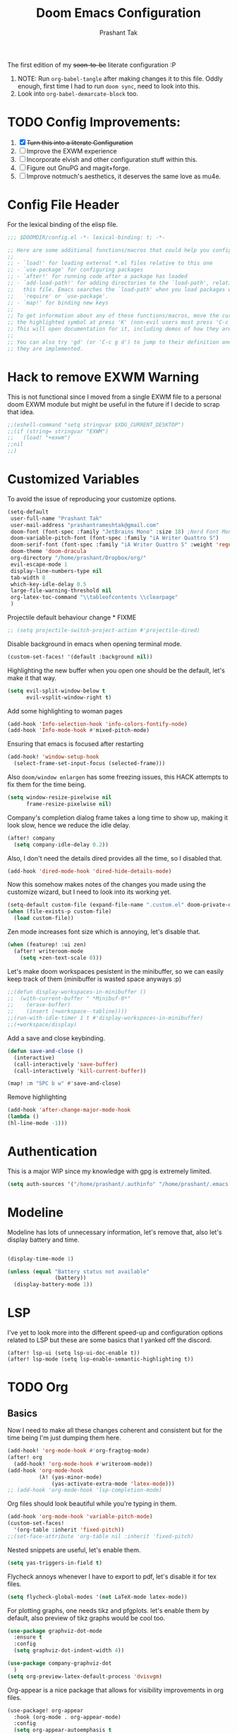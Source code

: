 #+title: Doom Emacs Configuration
#+author: Prashant Tak
#+email: prashantrameshtak@gmail.com
#+startup: fold

:DOC-CONFIG:
#+property: header-args:emacs-lisp :tangle config.el
:END:

The first edition of my +soon-to-be+ literate configuration :P

1. NOTE: Run =org-babel-tangle= after making changes it to this file. Oddly enough, first time I had to run =doom sync=, need to look into this.
2. Look into =org-babel-demarcate-block= too.

* TODO Config Improvements:
1. [X] +Turn this into a literate Configuration+
2. [ ] Improve the EXWM experience
3. [ ] Incorporate elvish and other configuration stuff within this.
4. [ ] Figure out GnuPG and magit+forge.
5. [ ] Improve notmuch's aesthetics, it deserves the same love as mu4e.

* Config File Header
For the lexical binding of the elisp file.

#+BEGIN_SRC emacs-lisp
;;; $DOOMDIR/config.el -*- lexical-binding: t; -*-

;; Here are some additional functions/macros that could help you configure Doom:
;;
;; - `load!' for loading external *.el files relative to this one
;; - `use-package' for configuring packages
;; - `after!' for running code after a package has loaded
;; - `add-load-path!' for adding directories to the `load-path', relative to
;;   this file. Emacs searches the `load-path' when you load packages with
;;   `require' or `use-package'.
;; - `map!' for binding new keys
;;
;; To get information about any of these functions/macros, move the cursor over
;; the highlighted symbol at press 'K' (non-evil users must press 'C-c g k').
;; This will open documentation for it, including demos of how they are used.
;;
;; You can also try 'gd' (or 'C-c g d') to jump to their definition and see how
;; they are implemented.
#+END_SRC

* Hack to remove EXWM Warning
This is not functional since I moved from a single EXWM file to a personal doom EXWM module but might be useful in the future if I decide to scrap that idea.

#+BEGIN_SRC emacs-lisp
;;(eshell-command "setq stringvar $XDG_CURRENT_DESKTOP")
;;(if (string= stringvar "EXWM")
;;   (load! "+exwm")
;;nil
;;)
#+END_SRC

* Customized Variables
To avoid the issue of reproducing your customize options.

#+BEGIN_SRC emacs-lisp
(setq-default
 user-full-name "Prashant Tak"
 user-mail-address "prashantrameshtak@gmail.com"
 doom-font (font-spec :family "JetBrains Mono" :size 18) ;Nerd Font Mono
 doom-variable-pitch-font (font-spec :family "iA Writer Quattro S")
 doom-serif-font (font-spec :family "iA Writer Quattro S" :weight 'regular)
 doom-theme 'doom-dracula
 org-directory "/home/prashant/Dropbox/org/"
 evil-escape-mode 1
 display-line-numbers-type nil
 tab-width 8
 which-key-idle-delay 0.5
 large-file-warning-threshold nil
 org-latex-toc-command "\\tableofcontents \\clearpage"
 )
#+END_SRC

Projectile default behaviour change * FIXME

#+begin_src emacs-lisp
;; (setq projectile-switch-project-action #'projectile-dired)
#+end_src

Disable background in emacs when opening terminal mode.

#+BEGIN_SRC emacs-lisp
(custom-set-faces! '(default :background nil))    
#+END_SRC

Highlighting the new buffer when you open one should be the default, let's make it that way.

#+BEGIN_SRC emacs-lisp
(setq evil-split-window-below t
      evil-vsplit-window-right t)
#+END_SRC

Add some highlighting to woman pages

#+BEGIN_SRC emacs-lisp
(add-hook 'Info-selection-hook 'info-colors-fontify-node)
(add-hook 'Info-mode-hook #'mixed-pitch-mode)
#+END_SRC

Ensuring that emacs is focused after restarting

#+BEGIN_SRC emacs-lisp
(add-hook! 'window-setup-hook
  (select-frame-set-input-focus (selected-frame)))
#+END_SRC

Also =doom/window enlargen= has some freezing issues, this HACK attempts to fix them for the time being.

#+BEGIN_SRC emacs-lisp
(setq window-resize-pixelwise nil
      frame-resize-pixelwise nil)
#+END_SRC

Company's completion dialog frame takes a long time to show up, making it look slow, hence we reduce the idle delay.

#+BEGIN_SRC emacs-lisp
(after! company
  (setq company-idle-delay 0.2))
#+END_SRC

Also, I don't need the details dired provides all the time, so I disabled that.

#+BEGIN_SRC emacs-lisp
(add-hook 'dired-mode-hook 'dired-hide-details-mode)
#+END_SRC

Now this somehow makes notes of the changes you made using the customize wizard, but I need to look into its working yet.

#+BEGIN_SRC emacs-lisp
(setq-default custom-file (expand-file-name ".custom.el" doom-private-dir))
(when (file-exists-p custom-file)
  (load custom-file))
#+END_SRC

Zen mode increases font size which is annoying, let's disable that.

#+BEGIN_SRC emacs-lisp
(when (featurep! :ui zen)
  (after! writeroom-mode
    (setq +zen-text-scale 0)))
#+END_SRC

Let's make doom workspaces pesistent in the minibuffer, so we can easily keep track of them (minibuffer is wasted space anyways :p)

#+BEGIN_SRC emacs-lisp
;;(defun display-workspaces-in-minibuffer ()
;;  (with-current-buffer " *Minibuf-0*"
;;    (erase-buffer)
;;    (insert (+workspace--tabline))))
;;(run-with-idle-timer 1 t #'display-workspaces-in-minibuffer)
;;(+workspace/display)
#+END_SRC

Add a save and close keybinding.

#+begin_src emacs-lisp
(defun save-and-close ()
  (interactive)
  (call-interactively 'save-buffer)
  (call-interactively 'kill-current-buffer))

(map! :n "SPC b w" #'save-and-close)
#+end_src

Remove highlighting

#+begin_src emacs-lisp
(add-hook 'after-change-major-mode-hook
(lambda ()
(hl-line-mode -1)))
#+end_src

* Authentication
This is a major WIP since my knowledge with gpg is extremely limited.

#+begin_src emacs-lisp
(setq auth-sources '("/home/prashant/.authinfo" "/home/prashant/.emacs.d/.local/etc/authinfo.gpg" "~/.authinfo.gpg"))
#+END_SRC

* Modeline
Modeline has lots of unnecessary information, let's remove that, also let's display battery and time.

#+BEGIN_SRC emacs-lisp

(display-time-mode 1)

(unless (equal "Battery status not available"
               (battery))
  (display-battery-mode 1))
#+END_SRC

* LSP
I've yet to look more into the different speed-up and configuration options related to LSP but these are some basics that I yanked off the discord.

#+BEGIN_SRC
(after! lsp-ui (setq lsp-ui-doc-enable t))
(after! lsp-mode (setq lsp-enable-semantic-highlighting t))
#+END_SRC

* TODO Org
** Basics
Now I need to make all these changes coherent and consistent but for the time being I'm just dumping them here.

#+BEGIN_SRC emacs-lisp
(add-hook! 'org-mode-hook #'org-fragtog-mode)
(after! org
  (add-hook! 'org-mode-hook #'writeroom-mode))
(add-hook 'org-mode-hook
          (λ! (yas-minor-mode)
              (yas-activate-extra-mode 'latex-mode)))
;; (add-hook 'org-mode-hook 'lsp-completion-mode)
#+END_SRC

Org files should look beautiful while you're typing in them.

#+begin_src emacs-lisp
(add-hook 'org-mode-hook 'variable-pitch-mode)
(custom-set-faces!
  '(org-table :inherit 'fixed-pitch))
;;(set-face-attribute 'org-table nil :inherit 'fixed-pitch)
#+end_src

Nested snippets are useful, let's enable them.

#+BEGIN_SRC emacs-lisp
(setq yas-triggers-in-field t)
#+END_SRC

Flycheck annoys whenever I have to export to pdf, let's disable it for tex files.

#+BEGIN_SRC emacs-lisp
(setq flycheck-global-modes '(not LaTeX-mode latex-mode))
#+END_SRC

For plotting graphs, one needs tikz and pfgplots. let's enable them by default, also preview of tikz graphs would be cool too.

#+BEGIN_SRC emacs-lisp
(use-package graphviz-dot-mode
  :ensure t
  :config
  (setq graphviz-dot-indent-width 4))

(use-package company-graphviz-dot
  )
(setq org-preview-latex-default-process 'dvisvgm)
#+END_SRC

Org-appear is a nice package that allows for visibility improvements in org files.

#+begin_src emacs-lisp
(use-package! org-appear
  :hook (org-mode . org-appear-mode)
  :config
  (setq org-appear-autoemphasis t
        org-appear-autosubmarkers t
        org-appear-autolinks nil)
  ;; for proper first-time setup, `org-appear--set-fragments'
  ;; needs to be run after other hooks have acted.
  (run-at-time nil nil #'org-appear--set-fragments))
#+end_src

** TODO Org-Agenda
Setting up a custom agenda view.

#+begin_src emacs-lisp
(setq org-agenda-start-with-log-mode t
      org-log-done t
      org-log-into-drawer t
      org-agenda-breadcrumbs-separator " ❱ ")

(setq org-agenda-files
      '("~/Dropbox/org/inbox.org"
        "~/Dropbox/org/todo.org"))

(setq org-agenda-custom-commands
      '(("A" "My agenda"
         ((todo "TODO" (
                        (org-agenda-overriding-header "⚡ TODAY:\n")
                        (org-agenda-remove-tags t)
                        (org-agenda-prefix-format " %-15b")
                        (org-agenda-todo-keyword-format "")))
          (agenda "" (
                      ;;           (org-agenda-skip-scheduled-if-done t)
                      ;;           (org-agenda-skip-timestamp-if-done t)
                      ;;           (org-agenda-skip-deadline-if-done t)
                      (org-agenda-start-day "-1d")
                      (org-agenda-span 3)
                      (org-agenda-overriding-header "⚡ SCHEDULE:\n")
                      (org-agenda-remove-tags t)
                      (org-agenda-prefix-format " %-15b%t %s")
                      (org-agenda-todo-keyword-format "")
                      ;;         (org-agenda-time)
                      (org-agenda-current-time-string "⮜┈┈┈┈┈┈┈ now")
                      (org-agenda-scheduled-leaders '("" ""))
                      ;;       (org-agenda-deadline-leaders '("" ""))
                      (org-agenda-time-grid (quote ((today require-timed remove-match) (0800 1100 1400 1700 2000) "      " "┈┈┈┈┈┈┈┈┈┈┈┈┈")))
                      )
                  )
          ;;(todo "NEXT" (
          ;;              (org-agenda-overriding-header "⚡ THIS WEEK:\n")
          ;;              (org-agenda-prefix-format " %b")
          ;;              (org-agenda-todo-keyword-format "")))
          ))))

(defun my-org-agenda-format-date-aligned (DATE)
  "Format a DATE string for display in the daily/weekly agenda, or timeline.
This function makes sure that dates are aligned for easy reading."
  (require 'cal-iso)
  (let* ((dayname (calendar-day-name DATE 1 nil))
         (day (cadr DATE))
         (month (car DATE))
         (monthname (calendar-month-name month 1))
         ;;   (year (nth 2 DATE))
         )
    (format " %-2s. %2d %s"
            dayname day monthname)))

(setq org-agenda-format-date 'my-org-agenda-format-date-aligned)

(setq org-agenda-block-separator (string-to-char " "))

(setq org-agenda-hidden-separator "‌‌ ")

#+end_src

Notifications for Agenda

#+begin_src emacs-lisp
(use-package! appt
  :defer-incrementally t
  :config

  (appt-activate t)

  ;; use appointment data from org-mode
  (defun my-org-agenda-to-appt ()
    (interactive)
    (setq appt-time-msg-list nil)
    (org-agenda-to-appt))

  (setq appt-message-warning-time 5) ; Show notification 5 minutes before event
  (setq appt-display-interval appt-message-warning-time) ; Disable multiple reminders
  (setq appt-display-mode-line nil)

  ;; update alarms when starting emacs
  (my-org-agenda-to-appt)
  ;; (2) ... Everyday at 12:05am (useful in case you keep Emacs always on)
  (run-at-time "12:05am" (* 24 3600) 'my-org-agenda-to-appt)

  ;; (3) ... When TODO.org is saved
  (add-hook 'after-save-hook
            '(lambda ()
               (if (string= (buffer-file-name) (concat (getenv "HOME") "~/Dropbox/org/todo.org"))
                   (my-org-agenda-to-appt))))

  ;; TODO Display appointments as a window manager notification (incorporate the script within elisp)
  (setq appt-disp-window-function 'my-appt-display)
  (setq appt-delete-window-function (lambda () t))

  (setq my-appt-notification-app "~/appt-notification.sh")

  (defun my-appt-display (min-to-app new-time msg)
    (if (atom min-to-app)
        (start-process "my-appt-notification-app" nil my-appt-notification-app min-to-app msg)
      (dolist (i (number-sequence 0 (1- (length min-to-app))))
        (start-process "my-appt-notification-app" nil my-appt-notification-app (nth i min-to-app) (nth i msg)))))
  )
#+end_src

TODO Agenda widget

** Capture

Org capture template needs a personal touch.
TODO Add better templates for notes and journal.
#+begin_src emacs-lisp
(after! org-capture
  (setq org-capture-templates
        '(("t" "Personal todo" entry
           (file+headline +org-capture-todo-file "Inbox")
           "* TODO %?\n%i\n%a" :prepend t)
          ("n" "Personal notes" entry
           (file+headline +org-capture-notes-file "Notes")
           "* %u %?\n%i\n%a" :prepend t)
          ("j" "Journal" entry
           (file+olp+datetree +org-capture-journal-file)
           "* %U %?\n%i\n%a" :prepend t)
          ("p" "Templates for projects")
          ("pt" "Project-local todo" entry
           (file+headline +org-capture-project-todo-file "Inbox")
           "* TODO %?\n%i\n%a" :prepend t)
          ("pn" "Project-local notes" entry
           (file+headline +org-capture-project-notes-file "Inbox")
           "* %U %?\n%i\n%a" :prepend t)
          ("pc" "Project-local changelog" entry
           (file+headline +org-capture-project-changelog-file "Unreleased")
           "* %U %?\n%i\n%a" :prepend t)
          ("o" "Centralized templates for projects")
          ("ot" "Project todo" entry #'+org-capture-central-project-todo-file "* TODO %?\n %i\n %a" :heading "Tasks" :prepend nil)
          ("on" "Project notes" entry #'+org-capture-central-project-notes-file "* %U %?\n %i\n %a" :heading "Notes" :prepend t)
          ("oc" "Project changelog" entry #'+org-capture-central-project-changelog-file "* %U %?\n %i\n %a" :heading "Changelog" :prepend t))
        ))
#+end_src
* Elfeed
I need to add shortcuts for update functions and reference to the org file, also need to fix the database update issue.

#+BEGIN_SRC emacs-lisp
(after! elfeed
  (setq elfeed-search-filter "@2-month-ago"))
(defun =elfeed ()
  (interactive)
  (elfeed)
  )
(add-hook! elfeed-show-mode 'variable-pitch-mode)
(map! :n "SPC o e" #'=elfeed)
(after! elfeed
  (map! :n "u" #'elfeed-update))
#+END_SRC

Pocket reader has some issues with pandoc meddling in its affairs, let's set it straight.

#+begin_src emacs-lisp
;; FIXME
(after! pocket-reader
  (set-evil-initial-state! 'pocket-reader-mode
    'insert))
(setq pocket-reader-open-url-default-function #'eww
      pocket-reader-pop-to-url-default-function #'eww)
#+end_src


* PDF-Mode
Need to fix the continuous scrolling package issue and add more shortcuts for general functions (maybe I should make a separate file for shortcuts, or learn about hydras :p)

#+BEGIN_SRC emacs-lisp
(add-hook 'pdf-view-mode-hook (lambda ()
                                (pdf-view-midnight-minor-mode)))
(add-hook 'pdf-view-mode-hook 'pdf-view-auto-slice-minor-mode)
;;(setq pdf-view-midnight-colors '("#839496" . "#002b36" ))
(add-hook 'pdf-view-mode-hook #'hide-mode-line-mode)
#+END_SRC

Making highlighting easy

FIXME
#+begin_src emacs-lisp
;;(map! pdf-view-mode-map
;;      :niv "h" #'pdf-annot-add-markup-annotation)
#+end_src

PDF Files in emacs natively don't have continuous scrolling however using a package that  can be achieved.

#+begin_src emacs-lisp
(add-hook 'pdf-view-mode-hook 'pdf-continuous-scroll-mode)

(after! pdf-tools
  (map! :map pdf-view-mode-map
        ;; "j" nil
        ;; "k" nil
        :n "M-j" #'pdf-continuous-scroll-forward
        :n "M-k" #'pdf-continuous-scroll-backward))
(add-to-list 'auto-mode-alist '("\\.epub\\'" . nov-mode))
#+end_src

* Dashboard
Most of the default functions have been stored in my memory, let's turn the dashboard into an /"emacs app drawer"/. (Also I need to find a better splash, there are also issues with splash and exwm which I'll look into *later*.)

#+BEGIN_SRC emacs-lisp
(setq fancy-splash-image "~/.doom.d/splash.png")
(setq +doom-dashboard-menu-sections
      '(("Reload last session"
         :icon (all-the-icons-octicon "history" :face 'doom-dashboard-menu-title)
         :when (cond ((require 'persp-mode nil t)
                      (file-exists-p (expand-file-name persp-auto-save-fname persp-save-dir)))
                     ((require 'desktop nil t)
                      (file-exists-p (desktop-full-file-name))))
         :face (:inherit (doom-dashboard-menu-title bold))
         :action doom/quickload-session)
        ("Open notmuch"
         :icon (all-the-icons-octicon "mention" :face 'doom-dashboard-menu-title)
         :face (:inherit (doom-dashboard-menu-title bold))
         :action notmuch)
        ("Open elfeed"
         :icon (all-the-icons-octicon "book" :face 'doom-dashboard-menu-title)
         :face (:inherit (doom-dashboard-menu-title bold))
         :action =elfeed)
        ("Open Agenda"
         :icon (all-the-icons-octicon "check" :face 'doom-dashboard-menu-title)
         :face (:inherit (doom-dashboard-menu-title bold))
         :action org-agenda)
        )
      )
(add-hook! '+doom-dashboard-mode-hook #'hide-mode-line-mode)
#+END_SRC

* TODO Buffer Management
Switching buffers using C-x o is a major pain, I like my arrow keys, so let's add those options.
#+BEGIN_SRC emacs-lisp
(use-package windmove
  :bind
  (("S-<left>". windmove-left)
   ("S-<right>". windmove-right)
   ("S-<up>". windmove-up)
   ("S-<down>". windmove-down)))

(add-hook 'org-shiftup-final-hook 'windmove-up)
(add-hook 'org-shiftleft-final-hook 'windmove-left)
(add-hook 'org-shiftdown-final-hook 'windmove-down)
(add-hook 'org-shiftright-final-hook 'windmove-right)
(setq org-support-shift-select 'always)
#+END_SRC

* TODO Mail
# TODO  Improve notmuch module
# 1. Deleting Mails
# 2. Delete workspace after closing (when using SPC o m)
# 3. Colour Formatting?
# TODO Add the mbsync configuration and notmuch script
While notmuch is satisfying the reading mails part, I still have to figure out the other basic functionalities, sending, replying, deleting et al.

#+BEGIN_SRC emacs-lisp
;;(setq +notmuch-sync-backend 'mbsync)
(autoload 'notmuch "notmuch" "notmuch mail" t)
;; setup the mail address and use name
(setq mail-user-agent 'message-user-agent)
(setq user-mail-address "prashantrameshtak@gmail.com"
      user-full-name "Prashant Tak")
;; smtp config
;;(setq smtpmail-smtp-server "smtp.gmail.com"
;;      message-send-mail-function 'message-smtpmail-send-it)

;; report problems with the smtp server
;;(setq smtpmail-debug-info t)
;; add Cc and Bcc headers to the message buffer
;;(setq message-defNotmault-mail-headers "Cc: \nBcc: \n")
;; postponed message is put in the following draft directory
(setq message-auto-save-directory "~/.mail/gmail/draft")
;;(setq message-kill-buffer-on-exit t)
;; change the directory to store the sent mail
(setq message-directory "~/.mail/gmail/")
#+END_SRC

With new doom update, notmuch hello has turned into a popup buffer which is mildly uncomfortable to use, let's disable that. Also while we're at it, default keybind for opening mail opens it in a new window, which is highly useless, let's remap it to a normal function.

#+BEGIN_SRC emacs-lisp
;;(after! notmuch
;;(set-popup-rule! "^\\*notmuch-hello" :ignore t))
(map! :n "SPC o n" 'notmuch)
;;(add-hook 'notmuch-hello-refresh-hook
;;              (lambda ()
;;                (if (and (eq (point) (point-min))
;;                         (search-forward "Saved searches:" nil t))
;;                    (progn
;;                     (forward-line)
;;                      (widget-forward 1))
;;                  (if (eq (widget-type (widget-at)) 'editable-field)
;;                      (beginning-of-line)))))

#+END_SRC

Saved searches needs a personal touch, let's do that.

#+BEGIN_SRC emacs-lisp
;;(after! notmuch
;;  (setq notmuch-saved-searches
;;        '((:name "inbox"    :query "tag:inbox not tag:trash"    :key "i")
;;          (:name "personal" :query "tag:personal"               :key "p")
;;          (:name "bits"     :query "tag:bits"                   :key "b")
;;          (:name "unread"   :query "tag:unread"                 :key "u")
;;          (:name "flagged"  :query "tag:flagged"                :key "f")
;;          (:name "sent"     :query "tag:sent"                   :key "s")
;;          )
;;        )
;;  )
#+END_SRC

** TODOS

Let's work towards those TODOs, one at a time.
FIXME Hooks with notmuch arent working properly, and look if shr can render images, that'll be insane!
FIXME Consistency while opening mails, for future work look into org-mime for html export of sent mails.
#+begin_src emacs-lisp
;;FIXME (add-hook! 'notmuch-search-mode-hook #'notmuch-tree-mode)
;;(setq mm-text-html-renderer 'shr
;;      notmuch-multipart/alternative-discouraged '("text/plain" ;;"multipart/related")
;;      shr-use-colors nil
;;      gnus-blocked-images nil
;;      )
;; inline images?
;;(if (not (fboundp 'gnus-blocked-images))
;;    (defun gnus-blocked-images () nil))

;;FIXME
;;(setq notmuch-search-result-format
;;      '(("date" . "%12s | ")
;;        ("authors" . "%-20s | ")
;;        ("subject" . "%-54s")
;;        ("tags" . ":%s:")
;;        ))
;;(after! notmuch
;;  (setq notmuch-hello-sections
;;        '(notmuch-hello-insert-header +notmuch-hello-insert-saved-searches notmuch-hello-insert-search notmuch-hello-insert-recent-searches notmuch-hello-insert-alltags notmuch-hello-insert-footer)
;;        notmuch-message-headers-visible nil))
;; Look for alternate methods of centering, writeroom destroys formatting
;;(add-hook! 'notmuch-show-mode-hook #'writeroom-mode)
#+end_src

* Languages
Need to figure this stuff out (WIP)

#+BEGIN_SRC emacs-lisp
;;(after! cc-mode
;;  (set-company-backend! 'c-mode
;;    '(:separate company-irony-c-headers company-irony)))
;;Windows
;;(after! lsp-mode
;;  (set-lsp-priority! 'clangd 1))
;;
;;Linux
;;(after! lsp-mode
;;  (require 'dap-cpptools)
;;  (yas-global-mode)
;;  )
#+END_SRC

Julia requires setting environment, let's do that

#+begin_src emacs-lisp
;;(setq lsp-julia-default-environment "~/.julia/environments/v1.0")
(setq lsp-enable-folding t)
#+end_src

* Dictionary
Need to add the search from anywhere shortcut? DO I? Just verify later.

#+BEGIN_SRC emacs-lisp
(use-package! lexic
  :commands lexic-search lexic-list-dictionary
  :config
  (map! :map lexic-mode-map
        :n "q" #'lexic-return-from-lexic
        :nv "RET" #'lexic-search-word-at-point
        :n "a" #'outline-show-all
        :n "h" (cmd! (outline-hide-sublevels 3))
        :n "o" #'lexic-toggle-entry
        :n "n" #'lexic-next-entry
        :n "N" (cmd! (lexic-next-entry t))
        :n "p" #'lexic-previous-entry
        :n "P" (cmd! (lexic-previous-entry t))
        :n "C-p" #'lexic-search-history-backwards
        :n "C-n" #'lexic-search-history-forwards
        :n "/" (cmd! (call-interactively #'lexic-search))))

(defadvice! +lookup/dictionary-definition-lexic (identifier &optional arg)
  "Look up the definition of the word at point (or selection) using `lexic-search'."
  :override #'+lookup/dictionary-definition
  (interactive
   (list (or (doom-thing-at-point-or-region 'word)
             (read-string "Look up in dictionary: "))
         current-prefix-arg))
  (lexic-search identifier nil nil t))
#+END_SRC

* Openwith
This is still finnicky, I have to configure the various formats so that they work nicely with dired.

#+BEGIN_SRC emacs-lisp
(load! "~/.doom.d/openwith")
(require 'openwith)
(add-hook 'dired-mode-hook 'openwith-mode 1)

;;(load! "~/.emacs.d/elegant-emacs/sanity")
;;(load! "~/.emacs.d/elegant-emacs/elegance")
#+END_SRC

* Spotify

Spotify's app is too slow and clunky for my taste, let's attempt to use the player within emacs. (TODO: Figure out how to start spotify with a daemon or something)
#+BEGIN_SRC emacs-lisp
(setq counsel-spotify-client-id "d9d7e317a9b344a886d71643341cb796"
      counsel-spotify-client-secret "6e91aa96e0c1451ab8ad0da705983082"
      )
#+END_SRC

Also let's add some keybinds.

#+BEGIN_SRC emacs-lisp
(map! :n "SPC a t" #'counsel-spotify-toggle-play-pause
      :n "SPC a <" #'counsel-spotify-previous
      :n "SPC a >" #'counsel-spotify-next
      :n "SPC a s" #'counsel-spotify-search-track
      :n "SPC a p" #'counsel-spotify-search-playlist
      )
#+END_SRC

* El Secretario
This is a trial run for a package.

#+BEGIN_SRC emacs-lisp
(use-package! el-secretario-org
  :after (el-secretario))
(use-package! el-secretario-notmuch
  :after (el-secretario))

(use-package! el-secretario
  :config
  (defun my/dailyreview-secretary ()
    (list

     ;; First take care of email
     (el-secretario-notmuch-make-source "tag:unread")
     ;; Then Take care of inbox
     (el-secretario-org-make-source nil ("/mnt/Data/Documents/org/index.org"))

     ;; Check if any waiting items are done
    ;;(el-secretario-org-make-source (todo "WAITING") ("~/org/orgzly/Todo.org"))
     ;; Go through TODOs
    ;; (el-secretario-org-make-source (todo "TODO") ("~/org/orgzly/Todo.org"))
     )
    )
  ;; Create a function to start the review
  (defun el-secretario-daily-review ()
    (interactive)
    (el-secretario-start-session (my/dailyreview-secretary)))
  :commands (el-secretario-daily-review)
  )

#+END_SRC

* xwidget
Let's try enabling xwidget browser support inside emacs

#+begin_src emacs-lisp
(require 'xwidget)

(when
    (featurep 'xwidget-internal)
  (easy-menu-define my-xwidget-tools-menu nil "Menu for Xwidget Webkit."
    `("Xwidget Webkit" :visible
      (featurep 'xwidget-internal)
      ["Browse Url ..." xwidget-webkit-browse-url :help "Ask xwidget-webkit to browse URL"]
      ["End Edit Textarea" xwidget-webkit-end-edit-textarea :help "End editing of a webkit text area"]))
  (easy-menu-add-item menu-bar-tools-menu nil my-xwidget-tools-menu 'separator-net)
  (easy-menu-define my-xwidget-menu xwidget-webkit-mode-map "Menu for Xwidget Webkit."
    '("Xwidget Webkit"
      ["Browse Url" xwidget-webkit-browse-url :help "Ask xwidget-webkit to browse URL"]
      ["Reload" xwidget-webkit-reload :help "Reload current url"]
      ["Back" xwidget-webkit-back :help "Go back in history"]
      "--"
      ["Insert String" xwidget-webkit-insert-string :help "current webkit widget"]
      ["End Edit Textarea" xwidget-webkit-end-edit-textarea :help "End editing of a webkit text area"]
      "--"
      ["Scroll Forward" xwidget-webkit-scroll-forward :help "Scroll webkit forwards"]
      ["Scroll Backward" xwidget-webkit-scroll-backward :help "Scroll webkit backwards"]
      "--"
      ["Scroll Up" xwidget-webkit-scroll-up :help "Scroll webkit up"]
      ["Scroll Down" xwidget-webkit-scroll-down :help "Scroll webkit down"]
      "--"
      ["Scroll Top" xwidget-webkit-scroll-top :help "Scroll webkit to the very top"]
      ["Scroll Bottom" xwidget-webkit-scroll-bottom :help "Scroll webkit to the very bottom"]
      "--"
      ["Zoom In" xwidget-webkit-zoom-in :help "Increase webkit view zoom factor"]
      ["Zoom Out" xwidget-webkit-zoom-out :help "Decrease webkit view zoom factor"]
      "--"
      ["Fit Width" xwidget-webkit-fit-width :help "Adjust width of webkit to window width"]
      ["Adjust Size" xwidget-webkit-adjust-size :help "Manually set webkit size to width W, height H"]
      ["Adjust Size Dispatch" xwidget-webkit-adjust-size-dispatch :help "Adjust size according to mode"]
      ["Adjust Size To Content" xwidget-webkit-adjust-size-to-content :help "Adjust webkit to content size"]
      "--"
      ["Copy Selection As Kill" xwidget-webkit-copy-selection-as-kill :help "Get the webkit selection and put it on the kill-ring"]
      ["Current Url" xwidget-webkit-current-url :help "Get the webkit url and place it on the kill-ring"]
      "--"
      ["Show Element" xwidget-webkit-show-element :help "Make webkit xwidget XW show a named element ELEMENT-SELECTOR"]
      ["Show Id Element" xwidget-webkit-show-id-element :help "Make webkit xwidget XW show an id-element ELEMENT-ID"]
      ["Show Id Or Named Element" xwidget-webkit-show-id-or-named-element :help "Make webkit xwidget XW show a name or element id ELEMENT-ID"]
      ["Show Named Element" xwidget-webkit-show-named-element :help "Make webkit xwidget XW show a named element ELEMENT-NAME"]
      "--"
      ["Cleanup" xwidget-cleanup :help "Delete zombie xwidgets"]
      ["Event Handler" xwidget-event-handler :help "Receive xwidget event"]
      "--"
      ["Xwidget Webkit Mode" xwidget-webkit-mode :style toggle :selected xwidget-webkit-mode :help "Xwidget webkit view mode"])))
#+end_src
